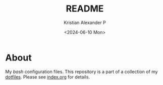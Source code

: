 #+options: ':nil *:t -:t ::t <:t H:2 \n:nil ^:t arch:headline
#+options: author:t broken-links:nil c:nil creator:nil
#+options: d:(not "LOGBOOK") date:t e:t email:nil f:t inline:t num:nil
#+options: p:nil pri:nil prop:nil stat:t tags:t tasks:t tex:t
#+options: timestamp:t title:t toc:t todo:t |:t
#+title: README
#+date: <2024-06-10 Mon>
#+author: Kristian Alexander P
#+email: alexforsale@yahoo.com
#+language: en
#+select_tags: export
#+exclude_tags: noexport
#+creator: Emacs 29.3 (Org mode 9.6.15)
#+cite_export:

#+begin_html
<a href="https://raw.githubusercontent.com/alexforsale/dotfiles-bash/main/LICENSE.md">
<img alt="GPLv3" src="https://img.shields.io/github/license/alexforsale/dotfiles-bash" />
</a>

<a href="https://github.com/alexforsale/dotfiles-bash/actions/workflows/publish.yml">
<img alt="Build status" src="https://github.com/alexforsale/dotfiles-bash/actions/workflows/publish.yml/badge.svg" />
</a>
#+end_html

* About
My /bash/ configuration files. This repository is a part of a collection of my [[https://github.com/alexforsale/dotfiles/][dotfiles]]. Please see [[./index.org][index.org]] for details.
